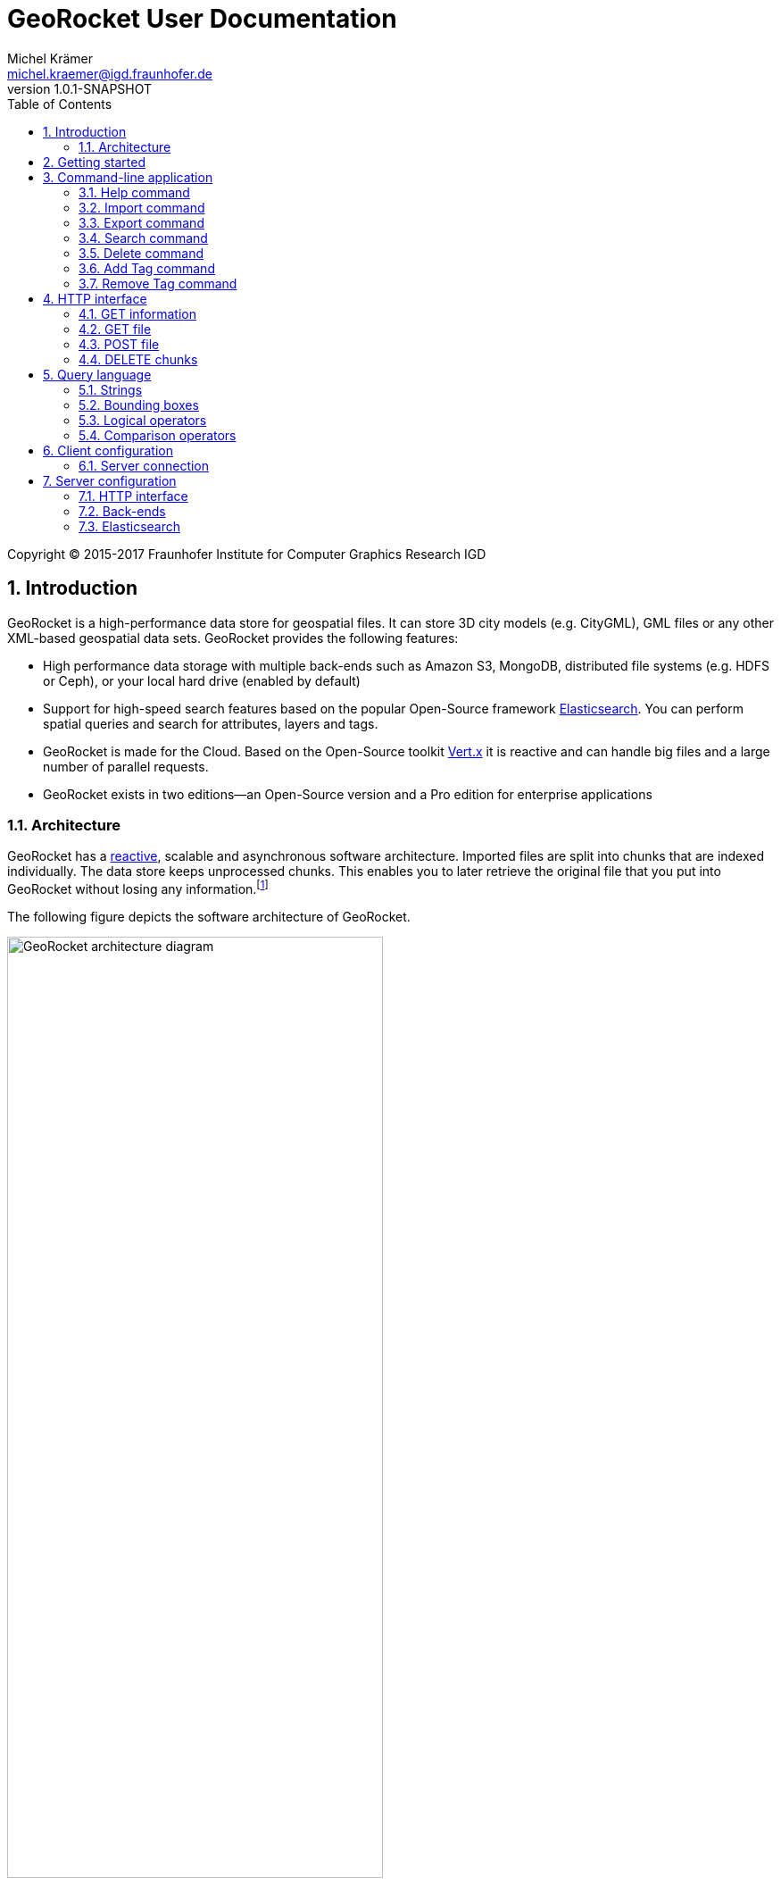= GeoRocket User Documentation
Michel Krämer <michel.kraemer@igd.fraunhofer.de>
v1.0.1-SNAPSHOT
:toc: right
:homepage: http://georocket.io
:numbered:
:docinfo1:
:icons: font
:source-highlighter: highlight.js

Copyright (C) 2015-2017 Fraunhofer Institute for Computer Graphics Research IGD

== Introduction

GeoRocket is a high-performance data store for geospatial files. It can store 3D city models (e.g. CityGML), GML files or any other XML-based geospatial data sets. GeoRocket provides the following features:

* High performance data storage with multiple back-ends such as Amazon S3, MongoDB, distributed file systems (e.g. HDFS or Ceph), or your local hard drive (enabled by default)
* Support for high-speed search features based on the popular Open-Source framework https://www.elastic.co/[Elasticsearch]. You can perform spatial queries and search for attributes, layers and tags.
* GeoRocket is made for the Cloud. Based on the Open-Source toolkit http://vertx.io[Vert.x] it is reactive and can handle big files and a large number of parallel requests.
* GeoRocket exists in two editions--an Open-Source version and a Pro edition for enterprise applications

=== Architecture

GeoRocket has a http://www.reactivemanifesto.org/[reactive], scalable and asynchronous software architecture. Imported files are split into chunks that are indexed individually. The data store keeps unprocessed chunks. This enables you to later retrieve the original file that you put into GeoRocket without losing any information.footnote:[Exported files might have a slightly different formatting. Whitespaces between chunks might be different, but other than that, exported files contain the exact same information as imported ones.]

The following figure depicts the software architecture of GeoRocket.

[[figure-georocket-architecture]]
.The architecture of GeoRocket
image::images/architecture.svg[alt="GeoRocket architecture diagram", width="70%", align="center"]

The import process starts in the upper left corner. Every imported file is first split into individual chunks. Depending on the input format chunks have different meanings. CityGML files, for example, are split into individual `cityObjectMember` objects which are typically the buildings of a city model.

Attached to each chunk is metadata containing additional information describing the chunk. This includes tags specified by the client and other automatically generated attributes.

The chunks are put into the GeoRocket data store. There are several data store implementations supporting different back-ends such as Amazon S3, HDFS, MongoDB or the local hard drive (default).

Immediately after a chunk has been put into the data store the indexer starts working asynchronously in the background. It reads new chunks from the data store and analyses them for known patterns. It recognises spatial coordinates, attributes and other content. The indexer creates a directory of every item found--the '`index`'.

The export process starts with querying the indexer for chunks matching the <<query-language, criteria>> supplied by the client. These chunks are then retrieved from the data store (together with their metadata) and merged into a result file.

==== Secondary data store

GeoRocket's architecture allows for the creation of secondary data stores that co-exist with the main data store where the original chunks are kept. The following figure depicts the process:

.Secondary data store
image::images/secondary-data-store.svg[alt="Secondary data store", width="52%", align="center"]

Whenever a new chunk is added to the data store a custom processor can retrieve it to create a secondary data store. Data from this store can then be served directly to the client without further processing. Possible use cases for this scenario are:

* Optimize 3D scenes for web-based visualisation. Create a secondary data store that contains https://www.khronos.org/gltf[glTF] files. glTF is a specification for the efficient transmission of 3D scenes to the browser.
* Convert all chunks stored in CityGML version 2 to CityGML version 1 for clients that are incompatible to version 2.
* Process a 3D city model and derive LOD1 buildings from LOD2 or LOD3.

The advantage of keeping a secondary data store is that it is created automatically in the background when new data is added to GeoRocket. This avoids manual processing. Individual processors may even keep the secondary data store up to date incrementally and only re-create those parts that have changed since it has been created or updated the last time.

== Getting started

GeoRocket consists of two components: the server and the command-line interface (CLI). Download the _Server_ and _CLI_ bundles from the GeoRocket website and extract them to a directory of your choice.

NOTE: GeoRocket requires http://www.oracle.com/technetwork/java/index.html[Java 8] or higher to be installed on your system.

Open your command prompt and change to the directory where you installed GeoRocket Server. Execute `georocketd` to run the server.

  cd georocket-server-1.0.1-SNAPSHOT/bin
  ./georocketd

Please wait a couple of seconds until you see the following message:

  GeoRocket launched successfully.

The server has launched and now waits for incoming HTTP requests on port `63020` (default).

Next open another command prompt and change to the directory where you installed GeoRocket CLI. Run `georocket` to access the server through a convenient command-line application.

  cd georocket-cli-1.0.1-SNAPSHOT/bin
  ./georocket

You can now import your first geospatial file. Suppose your file is called `/home/user/my_file.gml`. Issue the following command to import it to GeoRocket.

  ./georocket import /home/user/my_file.gml

GeoRocket CLI will now send the file to the server. Depending on the size of the dataset this will take a couple of seconds up to a few minutes (for very large datasets).

Finally, export the contents of the whole store to a file using the `export` command.

  ./georocket export / > my_new_file.gml

TIP: You can also search for individual features (chunks) and export only a part of the previously imported file. Refer to the <<search-command>> section.

That's it! You have successfully imported your first file into GeoRocket.

== Command-line application

GeoRocket comes with a handy command-line interface (CLI) letting you interact with the server in a convenient way on your command prompt. The interface provides a number of commands. The following sections describe each command and their parameters in detail.

[NOTE]
====
In the following sections it is assumed that you have the `georocket` executable in your path. If you have not done so already, you may add it to your path with the following command (Linux):

  export PATH=/path/to/georocket-cli-1.0.1-SNAPSHOT/bin:$PATH

Or under Windows do:

  set PATH=C:\path\to\georocket-cli-1.0.1-SNAPSHOT\bin;%PATH%
====

=== Help command

Display help for the command-line interface and exit.

Examples:

  georocket

or

  georocket --help

or

  georocket help

The help command also gives information on specific CLI commands. Just provide the name of the command you would like to have help for. For example, the following command displays help for the <<import-command>>:

  georocket help import

[[import-command]]
=== Import command

Import one or more files into GeoRocket. Specify the name of the file to import as follows.

  georocket import myfile.xml

You can also import the file to a certain layer. The layer will automatically be created for you. The following command imports the file `myfile.xml` to the layer `CityModel`.

  georocket import --layer CityModel myfile.xml

Use slashes to import to sub-layers.

  georocket import --layer CityModel/LOD1/Center myfile.xml

You may attach tags to imported files. Tags are human-readable labels that you can use to search for files or chunks stored in GeoRocket. Use a comma to separate multiple tags.

  georocket import --tags city,district,lod1 myfile.xml
  
In addition to tags, GeoRocket supports attaching properties to imported files. Properties are key:value pairs including arbitrary information that can be queried in later searches. Multiple properties are separated by comma, each pair is separated by a colon. Values can be strings, numbers or dates, which are encoded as follows: 

`yyyy-MM-dd[THH:mm:ss]` (e.g. 2017-03-15[T13:40:25]). 

An example for properties attached to an import is:

  georocket import --properties author:smith,creation-date:2017-02-15 myfile.xml

=== Export command

Export a layer stored in GeoRocket. Provide the name of the layer you want to export.

  georocket export CityModel/LOD1

By default the export command writes to standard out (your console). Redirect output to a file as follows.

  georocket export CityModel/LOD1 > lod1.xml

You may also export the whole data store. Just provide the root layer `/` to the export command.

  georocket export /

WARNING: Exporting the whole data store may take a while depending on how much data you have stored in GeoRocket.

[[search-command]]
=== Search command

Search the GeoRocket data store and export individual geospatial features (chunks). Provide a <<query-language, query>> to the search command as follows.

  georocket search myquery

You can also search individual layers.

  georocket search --layer CityModel myquery

By default the search command writes to standard out (your console). Redirect output to a file as follows.

  georocket search myquery > results.xml

Use a space character to separate multiple query terms. Search results will be combined by logical OR.

See the <<query-language>> section for a full description of all possible terms in a query.

=== Delete command

Remove geospatial features (chunks) or whole layers from the GeoRocket data store. Provide a <<query-language, query>> to the delete command to select the features to delete.

  georocket delete myquery

You can also restrict the delete command to a certain layer.

  georocket delete --layer CityModel myquery

Delete a whole layer (including all its chunks and sub-layers) as follows.

  georocket delete --layer CityModel/LOD1

You may even delete the whole data store by specifying the root layer `/`.

  georocket delete --layer /

CAUTION: This is a dangerous operation. It will remove everything that is stored in your GeoRocket instance. There is no safety net--no confirmation prompt and no recycle bin.

[[tag-append-command]]
=== Add Tag command

Add one or multiple tags (separated by comma) to existing chunks in the GeoRocket data store. Provide a <<query-language, query>> to specify the chunks, whose tags should be updated:
    
    georocket tag add --tags tag1,tag2 myquery
    
This example adds the tags `tag1` and `tag2` to chunks matching the query `myquery`.

You can also restrict the command to a certain layer.

    georocket tag add --layer CityModel/LOD1 --tags tag1,tag2 myquery

This example adds the tags `tag1` and `tag2` to chunks within the layer `CityModel/LOD1` matching the query `myquery`.

[[tag-remove-command]]
=== Remove Tag command

Remove one or multiple tags (separated by comma) from existing chunks in the GeoRocket data store. Provide a <<query-language, query>> to specify the chunks, whose tags should be updated:
    
    georocket tag rm --tags tag1,tag2 myquery
    
This example removes the tags `tag1` and `tag2` from chunks matching the query `myquery`. If a tag does not exist for a certain chunk, nothing changes.

You can also restrict the command to a certain layer.

    georocket tag rm --layer CityModel/LOD1 --tags tag1,tag2 myquery

This example removes the tags `tag1` and `tag2` from chunks within the layer `CityModel/LOD1` matching the query `myquery`.

== HTTP interface

GeoRocket Server provides an (REST-like) HTTP interface that you can use to interact with the data store as well as to embed GeoRocket in your application. By default GeoRocket listens to incoming connections on port 63020.

=== GET information

Get information about GeoRocket (application name, version, etc.).

===== Resource URL

  /

===== Parameters

None

===== Status codes

[cols="1,2"]
|===
| *200*
| The operation was successful
|===

===== Example request

----
GET / HTTP/1.1
----

==== Example response

----
HTTP/1.1 200 OK
Content-Type: application/json
Content-Length: 100

{
  "name" : "GeoRocket",
  "version" : "1.0.1-SNAPSHOT",
  "tagline" : "It's not rocket science!"
}
----

=== GET file

Search the data store for chunks that match a given <<query-language, query>>. Merge the chunks found and return the result as a file.

===== Resource URL

  /store/:path

===== Parameters

[cols="1,2"]
|===
| *path* +
  _(optional)_
| The absolute path to a layer to search. Omit this parameter to query the whole data store.
| *search* +
  _(optional)_
| A URL-encoded <<query-language, query string>>. If no query string is provided all chunks from the requested layer will be returned.
|===

===== Status codes

[cols="1,2"]
|===
| *200*
| The operation was successful
| *400*
| The provided information was invalid (e.g. malformed query)
| *404*
| The requested chunks were not found or the query returned an empty result
| *500*
| An unexpected error occurred on the server side
|===

===== Example request

  GET /store/CityModel?search=LOD1+textured+13.378,52.515,13.380,52.517 HTTP/1.1

===== Example response

----
HTTP/1.1 200 OK
Transfer-Encoding: chunked

<?xml version="1.0" encoding="UTF-8" standalone="yes"?>
<CityModel ...>
  ...
</CityModel>
----

=== POST file

Import a file into GeoRocket. Split the file into chunks and put them into the data store.

===== Resource URL

  /store/:path

===== Parameters

[cols="1,2"]
|===
| *path* +
  _(optional)_
| The absolute path to a layer where the chunks from the imported file should be stored. Omit this parameter to put the chunks into the data store's root layer `/`.
| *tags* +
  _(optional)_
| A comma-separated list of tags (i.e. labels) to attach to each imported chunk.
|===

===== Status codes

[cols="1,2"]
|===
| *202*
| The operation was successful. The file was accepted for importing and is now being processed asynchronously.
| *400*
| The provided information was invalid (e.g. malformed input file)
| *500*
| An unexpected error occurred on the server side
|===

===== Example request

----
POST /store/CityModel?tags=LOD1,textured HTTP/1.1
Content-Length: 35903517

<?xml version="1.0" encoding="UTF-8" standalone="yes"?>
<CityModel ...>
  ...
</CityModel>
----

==== Example response

----
HTTP/1.1 202 Accepted file - importing in progress
Content-Length: 0
----

=== DELETE chunks

Delete chunks or layers from the data store.

===== Resource URL

  /store/:path

===== Parameters

[cols="1,2"]
|===
| *path* +
  _(optional)_
| The absolute path to the layer from which chunks matching the given query should be deleted. If no query is given this is the path to the layer to delete (including all its contents--sub-layers and chunks).
| *search* +
  _(optional)_
| A URL-encoded <<query-language, query string>> specifying which chunks should be deleted. If no query string is provided the whole layer is deleted.
|===

CAUTION: If you don't specify a layer (`path`) nor a query (`search`) then the whole contents of the GeoRocket data store will be deleted.

===== Status codes

[cols="1,2"]
|===
| *204*
| The operation was successful. The matching chunks were deleted from the data store.
| *400*
| The provided information was invalid (e.g. malformed query)
| *500*
| An unexpected error occurred on the server side
|===

NOTE: This HTTP method is idempotent. Even if the given query returns no results (i.e. if there is nothing to delete) the operation completes successfully with a status code of `204`.

===== Example request

----
DELETE /store/CityModel?search=LOD1 HTTP/1.1
----

==== Example response

----
HTTP/1.1 204 No Content
Content-Length: 0
----

[[query-language]]
== Query language

NOTE: As of version 1.0.1-SNAPSHOT the query language is rather limited. At the moment you can only specify strings and bounding boxes.

=== Strings

GeoRocket performs a full-text search for strings in every tag and every indexed attribute.

Example:

  string

=== Bounding boxes

Bounding boxes can be specified using four floating point numbers separated by a comma. The format is:

  left,bottom,right,top

or

  minimum_longitude,minimum_latitude,maximum_longitude,maximum_latitude

NOTE: As of version 1.0.1-SNAPSHOT GeoRocket only supports spatial queries given in WGS84 coordinates (longitude/latitude). However, data stored in GeoRocket can have an arbitrary spatial reference system as long as it is specified in the original file.

Example:

  13.378,52.515,13.380,52.517

=== Logical operators

The operators <<OR>>, <<AND>> and <<NOT>> can be used to logically combine terms in a query. They are applied using the following notation:

  <operator>(<operand_1> <operand_2> ... <operand_n>)

Operands are separated by a space character. Logical operations can be nested.

Examples:

  AND(a b)
  AND(a NOT(b))
  OR(NOT(a) NOT(b))

==== OR

Use the logical OR operator to search for chunks that match at least one of the given operands.

Example:

  OR(foo 13.378,52.515,13.380,52.517 bar)

This example matches all chunks that have a tag or indexed attribute with the value `foo` or `bar` as well as those that are within the bounding box `13.378,52.515,13.380,52.517`.

By default, if you don't specify a logical operation, all top-level terms in a query are combined by OR. Just use a space character to separate operands. The following query is a shorthand for the example above.

Example:

  foo 13.378,52.515,13.380,52.517 bar

==== AND

Use the logical AND operator to search for chunks that match all of the given operands.

Example:

  AND(13.378,52.515,13.380,52.517 foobar)

This example matches all chunks that are within the bounding box `13.378,52.515,13.380,52.517` and that have a tag or indexed attribute with a value of `foobar`.

==== NOT

Use the logical NOT operator to search for chunks that match none of the given operands.

Example:

  NOT(13.378,52.515,13.380,52.517 foobar)

This example matches all chunks that are not within the bounding box `13.378,52.515,13.380,52.517` and that don't have a tag or indexed attribute with a value of `foobar`.

=== Comparison operators

The operators <<EQ>>, <<LT>>, <<LTE>>, <<GT>> and <<GTE>> can be used to search for chunks with certain key:value pairs. They are applied using the following notation:

  <operator>(<key> <value>)
  
Key and value are separated by a space character. 

Examples:

  EQ(construction-material wooden)
  LT(year-of-construction 1990-01-01)
  GT(building-height 50)

Comparison operations cannot be nested. GeoRocket supports the comparison of strings, numbers and dates. 

==== EQ
Use the equal comparison to search for chunks that includes a key:value pair equally to the search.

    EQ(foo bar)

This example matches all chunks that have a key:value pair with key=foo and value=bar.

==== LT
Use the less than comparison to search for chunks that includes a key:value pair matching the key and a value less than the one given within the query.
    
    LT(foo 12)

This example matches all chunks that have a key:value pair with key=foo and those values are less than 12. Besides numbers, dates can be compared, too.

    LT(foo 2017-01-12)
    
This matches all chunks having a key:value pair with key=foo and those values are dates earlier than 2017-01-12. Additionally, a time can be specify such as `2017-01-12T09:15:59`.  

==== LTE
Use the less than or equal to comparison to search for chunks that includes a key:value pair matching the key and a value less than or equal to the one given within the query.
    
    LTE(foo 12)

This example matches all chunks that have a key:value pair with key=foo and those values are less than or equal to 12. Besides numbers, dates can be compared, too.

==== GT
Use the greater than comparison to search for chunks that includes a key:value pair matching the key and a value greater than the one given within the query.
    
    GT(foo 12)

This example matches all chunks that have a key:value pair with key=foo and those values are greater than 12. Besides numbers, dates can be compared, too.

==== GTE
Use the greater than or equal to comparison to search for chunks that includes a key:value pair matching the key and a value greater than or equal to the one given within the query.
    
    GTE(foo 12)

This example matches all chunks that have a key:value pair with key=foo and those values are greater than or equal to 12. Besides numbers, dates can be compared, too.

== Client configuration

You can configure GeoRocket's command-line application (CLI) by editing the file `conf/georocket.yaml` in the application directory. The file must be a valid YAML file. The following sections describe possible configuration keys and values.

Keys are specified using the dot notation. You can use the keys in your file as they are specified here or use normal YAML notation instead. For example, the following configuration item

  georocket.host: localhost

is identical to:

  georocket:
    host: localhost

=== Server connection

[cols="1,2"]
|===
| *georocket.host* +
  _(default: "localhost")_
| The host where GeoRocket Server is running.
| *georocket.port* +
  _(default: 63020)_
| The TCP port GeoRocket Server is listening on.
|===

== Server configuration

You can configure GeoRocket Server by editing the file `conf/georocketd.yaml` in the application directory. The file must be a valid YAML file. The following sections describe possible configuration keys and values.

Keys are specified using the dot notation. You can use the keys in your file as they are specified here or use normal YAML notation instead. For example, the following configuration item

  georocket.storage.class: io.georocket.storage.file.FileStore

is identical to:

  georocket:
    storage:
      class: io.georocket.storage.file.FileStore

=== HTTP interface

[cols="1,2"]
|===
| *georocket.host* +
  _(default: "127.0.0.1")_
| The host GeoRocket should bind to. By default GeoRocket only listens to incoming connections from `127.0.0.1` (`localhost`). If you want it to listen to connections coming from arbitrary clients set this configuration item to `0.0.0.0`.
| *georocket.port* +
  _(default: 63020)_
| The TCP port GeoRocket should listen on.
|===

=== Back-ends

[cols="1,2"]
|===
| *georocket.storage.class* +
  _(defaults to the <<config-backend-file, File back-end>>)_
| The data store implementation to use. Possible values include: +
  `io.georocket.storage.file.FileStore` +
  `io.georocket.storage.hdfs.HDFSStore` +
  `io.georocket.storage.mongodb.MongoDBStore` +
  `io.georocket.storage.s3.S3Store`
|===

[[config-backend-file]]
==== File back-end

===== Data store implementation

  io.georocket.storage.file.FileStore

===== Configuration

[cols="2,2"]
|===
| *georocket.storage.file.path* +
  _(required)_
| The path on the local hard drive where the data store should be located.
|===

==== HDFS

===== Data store implementation

  io.georocket.storage.hdfs.HDFSStore

===== Configuration

[cols="2,2"]
|===
| *georocket.storage.hdfs.defaultFS* +
  _(required)_
| The endpoint of the HDFS NameNode
| *georocket.storage.hdfs.path* +
  _(required)_
| The path on the distributed file system where the chunks should be stored. The directory must exist and write permissions must have been granted to the user executing GeoRocket.
|===

==== MongoDB

===== Data store implementation

  io.georocket.storage.mongodb.MongoDBStore

===== Configuration

[cols="2,2"]
|===
| *georocket.storage.mongodb.connectionString* +
  _(required)_
| The connection string URI used to connect to MongoDB. For example:
`mongodb://localhost:27017`
| *georocket.storage.mongodb.database* +
  _(required)_
| The database where the chunks should be stored
|===

==== Amazon S3

===== Data store implementation

  io.georocket.storage.s3.S3Store

===== Configuration

[cols="2,2"]
|===
| *georocket.storage.s3.accessKey* +
  _(required)_
| The Amazon S3 Access Key used for authentication
| *georocket.storage.s3.secretKey* +
  _(required)_
| The Amazon S3 Secret Key used for authentication
| *georocket.storage.s3.host* +
  _(required)_
| The host of the S3 endpoint
| *georocket.storage.s3.port* +
  _(default: 80)_
| The port of the S3 endpoint
| *georocket.storage.s3.bucket* +
  _(required)_
| The S3 bucket where chunks should be stored
| *georocket.storage.s3.pathStyleAccess* +
  _(default: true)_
| `true` if path-style access to the S3 bucket is used or `false` if a sub-domain is used
| *georocket.storage.s3.forceSignatureV2* +
  _(default: false)_
| `true` if S3 requests should be signed using the old Signature V2 algorithm instead of newer versions
| *georocket.storage.s3.requestExpirySeconds* +
  _(default: 600)_
| The number of seconds a pre-signed S3 request should stay valid
|===

[[indexer-elasticsearch]]
=== Elasticsearch

The GeoRocket distribution contains a version of Elasticsearch that will
automatically be started together with GeoRocket. You can disable this
behaviour and use a remote Elasticsearch instance instead.

Set the following configuration items to disable the provided Elasticsearch
instance and to configure the host and port of the remote one:

  georocket:
    index:
      elasticsearch:
        embedded: false
        host: 127.0.0.1
        port: 9200

==== Configuration

[cols="2,2"]
|===
| *georocket.index.elasticsearch.embedded* +
  _(default: true)_
| `true` if GeoRocket should launch the provided Elasticsearch instance. `false`
if it should connect to an existing instance.
| *georocket.index.elasticsearch.host* +
  _(default: "localhost")_
| Elasticsearch host address
| *georocket.index.elasticsearch.port* +
  _(default: 9200)_
| Elasticsearch TCP port
|===
